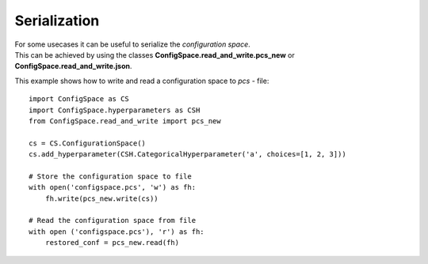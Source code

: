 Serialization
=============

| For some usecases it can be useful to serialize the *configuration space*.
| This can be achieved by using the classes **ConfigSpace.read_and_write.pcs_new** or **ConfigSpace.read_and_write.json**.

This example shows how to write and read a configuration space to *pcs* - file::

    import ConfigSpace as CS
    import ConfigSpace.hyperparameters as CSH
    from ConfigSpace.read_and_write import pcs_new

    cs = CS.ConfigurationSpace()
    cs.add_hyperparameter(CSH.CategoricalHyperparameter('a', choices=[1, 2, 3]))

    # Store the configuration space to file
    with open('configspace.pcs', 'w') as fh:
        fh.write(pcs_new.write(cs))

    # Read the configuration space from file
    with open ('configspace.pcs'), 'r') as fh:
        restored_conf = pcs_new.read(fh)

